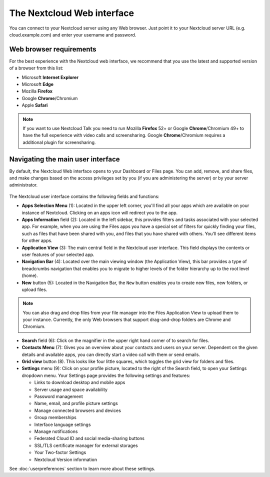 ===========================
The Nextcloud Web interface
===========================

You can connect to your Nextcloud server using any Web browser. Just point it to
your Nextcloud server URL (e.g. cloud.example.com) and enter your username and password. 

.. figure:: images/login_page.png
     :alt: Nextcloud login screen.

Web browser requirements
------------------------

For the best experience with the Nextcloud web interface, we recommend that you use the 
latest and supported version of a browser from this list:

* Microsoft **Internet Explorer**
* Microsoft **Edge**
* Mozilla **Firefox**
* Google **Chrome**/Chromium
* Apple **Safari**

.. note:: If you want to use Nextcloud Talk you need to run Mozilla **Firefox** 52+
   or Google **Chrome**/Chromium 49+ to have the full experience with video calls and 
   screensharing. Google **Chrome**/Chromium requires a additional plugin for screensharing.

Navigating the main user interface
----------------------------------

By default, the Nextcloud Web interface opens to your Dashboard or Files page. You can add,
remove, and share files, and make changes based on the access privileges set by
you (if you are administering the server) or by your server administrator.

.. figure:: images/files_page.png
     :scale: 75%
     :alt: The main Files view.

The Nextcloud user interface contains the following fields and functions:

* **Apps Selection Menu** (1): Located in the upper left corner, you'll find all
  your apps which are available on your instance of Nextcloud. Clicking on an
  apps icon will redirect you to the app.

* **Apps Information** field (2): Located in the left sidebar, this provides
  filters and tasks associated with your selected app. For example, when you
  are using the Files apps you have a special set of filters for quickly
  finding your files, such as files that have been shared with you, and files
  that you have shared with others. You'll see different items for other apps.

* **Application View** (3): The main central field in the Nextcloud user interface.
  This field displays the contents or user features of your selected app.

* **Navigation Bar** (4): Located over the main viewing window (the Application
  View), this bar provides a type of breadcrumbs navigation that enables you to
  migrate to higher levels of the folder hierarchy up to the root level (home).

* **New** button (5): Located in the Navigation Bar, the ``New`` button
  enables you to create new files, new folders, or upload files.

.. note:: You can also drag and drop files from your file manager into the
   Files Application View to upload them to your instance. Currently,
   the only Web browsers that support drag-and-drop folders are Chrome and
   Chromium.

* **Search** field (6): Click on the magnifier in the upper right hand corner of
  to search for files.

* **Contacts Menu** (7): Gives you an overview about your contacts and users on
  your server. Dependent on the given details and available apps, you can
  directly start a video call with them or send emails.

* **Grid view** button (8). This looks like four little squares, which toggles
  the grid view for folders and files.

* **Settings** menu (9): Click on your profile picture,
  located to the right of the Search field, to open your Settings
  dropdown menu. Your Settings page provides the following settings and features:

  * Links to download desktop and mobile apps
  * Server usage and space availability
  * Password management
  * Name, email, and profile picture settings
  * Manage connected browsers and devices
  * Group memberships
  * Interface language settings
  * Manage notifications
  * Federated Cloud ID and social media-sharing buttons
  * SSL/TLS certificate manager for external storages
  * Your Two-factor Settings
  * Nextcloud Version information

See :doc:`userpreferences` section to learn more about these settings.

